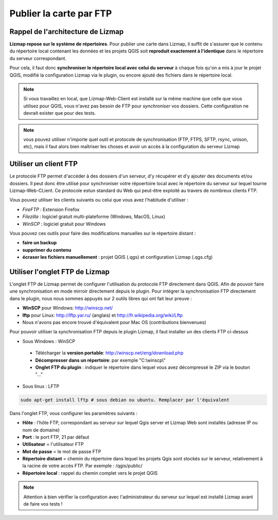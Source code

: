 ===============================================================
Publier la carte par FTP
===============================================================

Rappel de l'architecture de Lizmap
===============================================================

.. image:: ../MEDIA/all-schema-client-server.png
   :align: center

**Lizmap repose sur le système de répertoires**. Pour publier une carte dans Lizmap, il suffit de s'assurer que le contenu du répertoire local contenant les données et les projets QGIS soit **reproduit exactement à l'identique** dans le répertoire du serveur correspondant. 

Pour cela, il faut donc **synchroniser le répertoire local avec celui du serveur** à chaque fois qu'on a mis à jour le projet QGIS, modifié la configuration Lizmap via le plugin, ou encore ajouté des fichiers dans le répertoire local.

.. note:: Si vous travaillez en local, que Lizmap-Web-Client est installé sur la même machine que celle que vous utilisez pour QGIS, vous n'avez pas besoin de FTP pour *synchroniser* vos dossiers. Cette configuration ne devrait exister que pour des tests.

.. note:: vous pouvez utiliser n'importe quel outil et protocole de synchronisation (FTP, FTPS, SFTP, rsync, unison, etc), mais il faut alors bien maîtriser les choses et avoir un accès à la configuration du serveur Lizmap


Utiliser un client FTP
===============================================================

Le protocole FTP permet d'accéder à des dossiers d'un serveur, d'y récupérer et d'y ajouter des documents et/ou dossiers. Il peut donc être utilisé pour synchroniser votre répoertoire local avec le répertoire du serveur sur lequel tourne Lizmap-Web-CLient. Ce protocole estun standard du Web qui peut-être exploité au travers de nombreux clients FTP.

Vous pouvez utiliser les clients suivants ou celui que vous avez l'habitude d'utiliser :

* *FireFTP* : Extension Firefox
* *Filezilla* : logiciel gratuit multi-plateforme (Windows, MacOS, Linux)
* *WinSCP* : logiciel gratuit pour Windows

Vous pouvez ces outils pour faire des modifications manuelles sur le répertoire distant :

* **faire un backup**
* **supprimer du contenu**
* **écraser les fichiers manuellement** : projet QGIS (.qgs) et configuration Lizmap (.qgs.cfg)


Utiliser l'onglet FTP de Lizmap
===============================================================

L'onglet FTP de Lizmap permet de configurer l'utilisation du protocole FTP directement dans QGIS. Afin de pouvoir faire une synchronisation en mode mirroir directement depuis le plugin. Pour intégrer la synchronisation FTP directement dans le plugin, nous nous sommes appuyés sur 2 outils libres qui ont fait leur preuve :

* **WinSCP** pour Windows: http://winscp.net/
* **lftp** pour Linux: http://lftp.yar.ru/ (anglais) et http://fr.wikipedia.org/wiki/Lftp
* Nous n'avons pas encore trouvé d'équivalent pour Mac OS (contributions bienvenues)

Pour pouvoir utiliser la synchronisation FTP depuis le plugin Lizmap, il faut installer un des clients FTP ci-dessus

* Sous Windows : WinSCP

 * Télécharger la **version portable**: http://winscp.net/eng/download.php
 * **Décompresser dans un répertoire**: par exemple "C:\\winscp\\"
 * **Onglet FTP du plugin** : indiquer le répertoire dans lequel vous avez décompressé le ZIP via le bouton "..."
 
* Sous linux : LFTP

.. code-block:: bash

   sudo apt-get install lftp # sous debian ou ubuntu. Remplacer par l'équivalent

Dans l'onglet FTP, vous configurer les paramètres suivants :

* **Hôte** : l'hôte FTP, correspondant au serveur sur lequel Qgis server et Lizmap Web sont installés (adresse IP ou nom de domaine)
* **Port** : le port FTP, 21 par défaut
* **Utilisateur** = l'utilisateur FTP
* **Mot de passe** = le mot de passe FTP
* **Répertoire distant** = chemin du répertoire dans lequel les projets Qgis sont stockés sur le serveur, relativement à la racine de votre accès FTP. Par exemple : /qgis/public/
* **Répertoire local** : rappel du chemin complet vers le projet QGIS

.. note:: Attention à bien vérifier la configuration avec l'administrateur du serveur sur lequel est installé Lizmap avant de faire vos tests !
